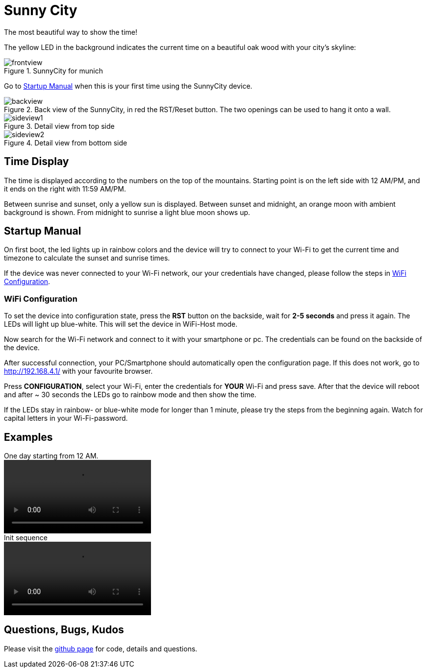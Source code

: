 = Sunny City

The most beautiful way to show the time!

The yellow LED in the background indicates the current time on a beautiful oak wood with your city's skyline:

.SunnyCity for munich
image::img/frontview.jpg[]

Go to <<_startup_manual>> when this is your first time using the SunnyCity device.

[#backside]
.Back view of the SunnyCity, in red the RST/Reset button. The two openings can be used to hang it onto a wall.
image::img/backview.jpg[]

.Detail view from top side
image::img/sideview1.jpg[]

.Detail view from bottom side
image::img/sideview2.jpg[]

== Time Display

The time is displayed according to the numbers on the top of the mountains. Starting point is on the left side with 12 AM/PM, and it ends on the right with 11:59 AM/PM.

Between sunrise and sunset, only a yellow sun is displayed. Between sunset and midnight, an orange moon with ambient background is shown. From midnight to sunrise a light blue moon shows up.

== Startup Manual

On first boot, the led lights up in rainbow colors and the device will try to connect to your Wi-Fi to get the current time and timezone to calculate the sunset and sunrise times.

If the device was never connected to your Wi-Fi network, our your credentials have changed, please follow the steps in <<_wifi_configuration>>.

=== WiFi Configuration

To set the device into configuration state, press the *RST* button on the backside, wait for *2-5 seconds* and press it again. The LEDs will light up blue-white. This will set the device in WiFi-Host mode.

Now search for the Wi-Fi network and connect to it with your smartphone or pc. The credentials can be found on the backside of the device.

After successful connection, your PC/Smartphone should automatically open the configuration page. If this does not work, go to link:http://192.168.4.1/[] with your favourite browser.

Press *CONFIGURATION*, select your Wi-Fi, enter the credentials for *YOUR*  Wi-Fi and press save. After that the device will reboot and after ~ 30 seconds the LEDs go to rainbow mode and then show the time.

If the LEDs stay in rainbow- or blue-white mode for longer than 1 minute, please try the steps from the beginning again. Watch for capital letters in your Wi-Fi-password.

== Examples

.One day starting from 12 AM.
video::img/daycycle.mp4[]

.Init sequence
video::img/initseq.mp4[]

== Questions, Bugs, Kudos

Please visit the link:https://github.com/5erv3/sunnyCity[github page] for code, details and questions.
